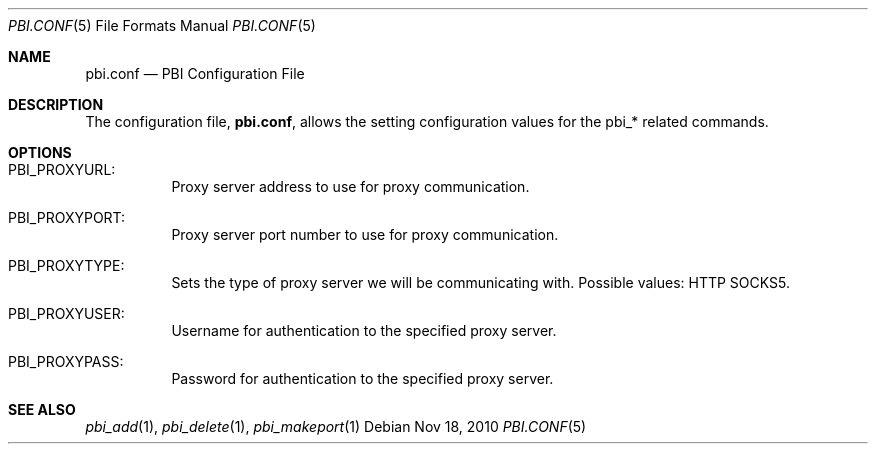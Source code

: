.Dd Nov 18, 2010
.Dt PBI.CONF 5
.Os
.Sh NAME
.Nm pbi.conf 
.Nd PBI Configuration File
.Sh DESCRIPTION
The configuration file,
.Nm ,
allows the setting configuration values for the pbi_* related
commands.
.Pp
.Sh OPTIONS
.Bl -tag -width indent
.It PBI_PROXYURL:
Proxy server address to use for proxy communication.
.It PBI_PROXYPORT:
Proxy server port number to use for proxy communication. 
.It PBI_PROXYTYPE:
Sets the type of proxy server we will be communicating with. Possible values: HTTP SOCKS5.
.It PBI_PROXYUSER:
Username for authentication to the specified proxy server. 
.It PBI_PROXYPASS:
Password for authentication to the specified proxy server. 
.Sh SEE ALSO
.Xr pbi_add 1 ,
.Xr pbi_delete 1 ,
.Xr pbi_makeport 1
